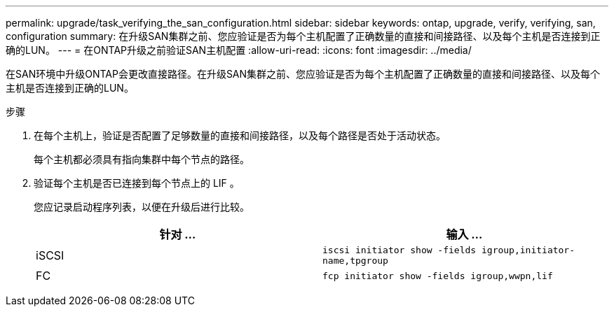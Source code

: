 ---
permalink: upgrade/task_verifying_the_san_configuration.html 
sidebar: sidebar 
keywords: ontap, upgrade, verify, verifying, san, configuration 
summary: 在升级SAN集群之前、您应验证是否为每个主机配置了正确数量的直接和间接路径、以及每个主机是否连接到正确的LUN。 
---
= 在ONTAP升级之前验证SAN主机配置
:allow-uri-read: 
:icons: font
:imagesdir: ../media/


[role="lead"]
在SAN环境中升级ONTAP会更改直接路径。在升级SAN集群之前、您应验证是否为每个主机配置了正确数量的直接和间接路径、以及每个主机是否连接到正确的LUN。

.步骤
. 在每个主机上，验证是否配置了足够数量的直接和间接路径，以及每个路径是否处于活动状态。
+
每个主机都必须具有指向集群中每个节点的路径。

. 验证每个主机是否已连接到每个节点上的 LIF 。
+
您应记录启动程序列表，以便在升级后进行比较。

+
[cols="2*"]
|===
| 针对 ... | 输入 ... 


 a| 
iSCSI
 a| 
`iscsi initiator show -fields igroup,initiator-name,tpgroup`



 a| 
FC
 a| 
`fcp initiator show -fields igroup,wwpn,lif`

|===

